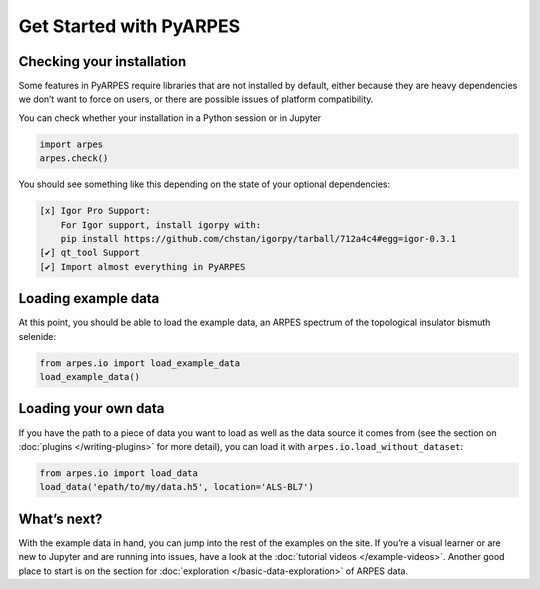 Get Started with PyARPES
========================

Checking your installation
--------------------------

Some features in PyARPES require libraries that are not installed by
default, either because they are heavy dependencies we don’t want to
force on users, or there are possible issues of platform compatibility.

You can check whether your installation in a Python session or in
Jupyter

.. code:: python

   import arpes
   arpes.check()

You should see something like this depending on the state of your
optional dependencies:


.. only:: html or singlehtml
.. code:: text

   [x] Igor Pro Support:
       For Igor support, install igorpy with: 
       pip install https://github.com/chstan/igorpy/tarball/712a4c4#egg=igor-0.3.1
   [✔] qt_tool Support
   [✔] Import almost everything in PyARPES

Loading example data
--------------------

At this point, you should be able to load the example data, an ARPES
spectrum of the topological insulator bismuth selenide:

.. code:: python

   from arpes.io import load_example_data
   load_example_data()

Loading your own data
---------------------

If you have the path to a piece of data you want to load as well as the
data source it comes from (see the section on
:doc:`plugins </writing-plugins>` for more detail), you can load it with
``arpes.io.load_without_dataset``:

.. code:: python

   from arpes.io import load_data
   load_data('epath/to/my/data.h5', location='ALS-BL7')

What’s next?
------------

With the example data in hand, you can jump into the rest of the
examples on the site. If you’re a visual learner or are new to Jupyter
and are running into issues, have a look at the :doc:`tutorial videos </example-videos>`.
Another good place to start is on the
section for :doc:`exploration </basic-data-exploration>` of ARPES data.
